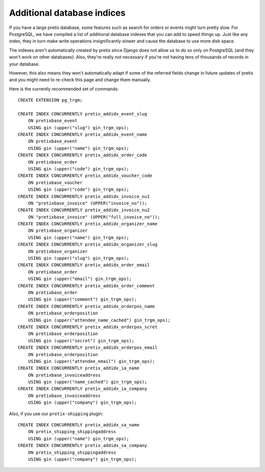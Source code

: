 Additional database indices
===========================

If you have a large pretix database, some features such as search for orders or events might turn pretty slow.
For PostgreSQL, we have compiled a list of additional database indexes that you can add to speed things up.
Just like any index, they in turn make write operations insignificantly slower and cause the database to use
more disk space.

The indexes aren't automatically created by pretix since Django does not allow us to do so only on PostgreSQL
(and they won't work on other databases). Also, they're really not necessary if you're not having tens of
thousands of records in your database.

However, this also means they won't automatically adapt if some of the referred fields change in future updates of pretix
and you might need to re-check this page and change them manually.

Here is the currently recommended set of commands::

    CREATE EXTENSION pg_trgm;

    CREATE INDEX CONCURRENTLY pretix_addidx_event_slug
        ON pretixbase_event
        USING gin (upper("slug") gin_trgm_ops);
    CREATE INDEX CONCURRENTLY pretix_addidx_event_name
        ON pretixbase_event
        USING gin (upper("name") gin_trgm_ops);
    CREATE INDEX CONCURRENTLY pretix_addidx_order_code
        ON pretixbase_order
        USING gin (upper("code") gin_trgm_ops);
    CREATE INDEX CONCURRENTLY pretix_addidx_voucher_code
        ON pretixbase_voucher
        USING gin (upper("code") gin_trgm_ops);
    CREATE INDEX CONCURRENTLY pretix_addidx_invoice_nu1
        ON "pretixbase_invoice" (UPPER("invoice_no"));
    CREATE INDEX CONCURRENTLY pretix_addidx_invoice_nu2
        ON "pretixbase_invoice" (UPPER("full_invoice_no"));
    CREATE INDEX CONCURRENTLY pretix_addidx_organizer_name
        ON pretixbase_organizer
        USING gin (upper("name") gin_trgm_ops);
    CREATE INDEX CONCURRENTLY pretix_addidx_organizer_slug
        ON pretixbase_organizer
        USING gin (upper("slug") gin_trgm_ops);
    CREATE INDEX CONCURRENTLY pretix_addidx_order_email
        ON pretixbase_order
        USING gin (upper("email") gin_trgm_ops);
    CREATE INDEX CONCURRENTLY pretix_addidx_order_comment
        ON pretixbase_order
        USING gin (upper("comment") gin_trgm_ops);
    CREATE INDEX CONCURRENTLY pretix_addidx_orderpos_name
        ON pretixbase_orderposition
        USING gin (upper("attendee_name_cached") gin_trgm_ops);
    CREATE INDEX CONCURRENTLY pretix_addidx_orderpos_scret
        ON pretixbase_orderposition
        USING gin (upper("secret") gin_trgm_ops);
    CREATE INDEX CONCURRENTLY pretix_addidx_orderpos_email
        ON pretixbase_orderposition
        USING gin (upper("attendee_email") gin_trgm_ops);
    CREATE INDEX CONCURRENTLY pretix_addidx_ia_name
        ON pretixbase_invoiceaddress
        USING gin (upper("name_cached") gin_trgm_ops);
    CREATE INDEX CONCURRENTLY pretix_addidx_ia_company
        ON pretixbase_invoiceaddress
        USING gin (upper("company") gin_trgm_ops);


Also, if you use our ``pretix-shipping`` plugin::

    CREATE INDEX CONCURRENTLY pretix_addidx_sa_name
        ON pretix_shipping_shippingaddress
        USING gin (upper("name") gin_trgm_ops);
    CREATE INDEX CONCURRENTLY pretix_addidx_sa_company
        ON pretix_shipping_shippingaddress
        USING gin (upper("company") gin_trgm_ops);

